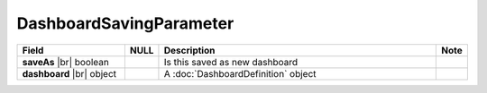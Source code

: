 

=========================================
DashboardSavingParameter
=========================================

.. list-table::
   :header-rows: 1
   :widths: 25 5 65 5

   *  -  Field
      -  NULL
      -  Description
      -  Note
   *  -  **saveAs** |br|
         boolean
      -
      -  Is this saved as new dashboard
      -
   *  -  **dashboard** |br|
         object
      -
      -  A :doc:`DashboardDefinition` object
      -
